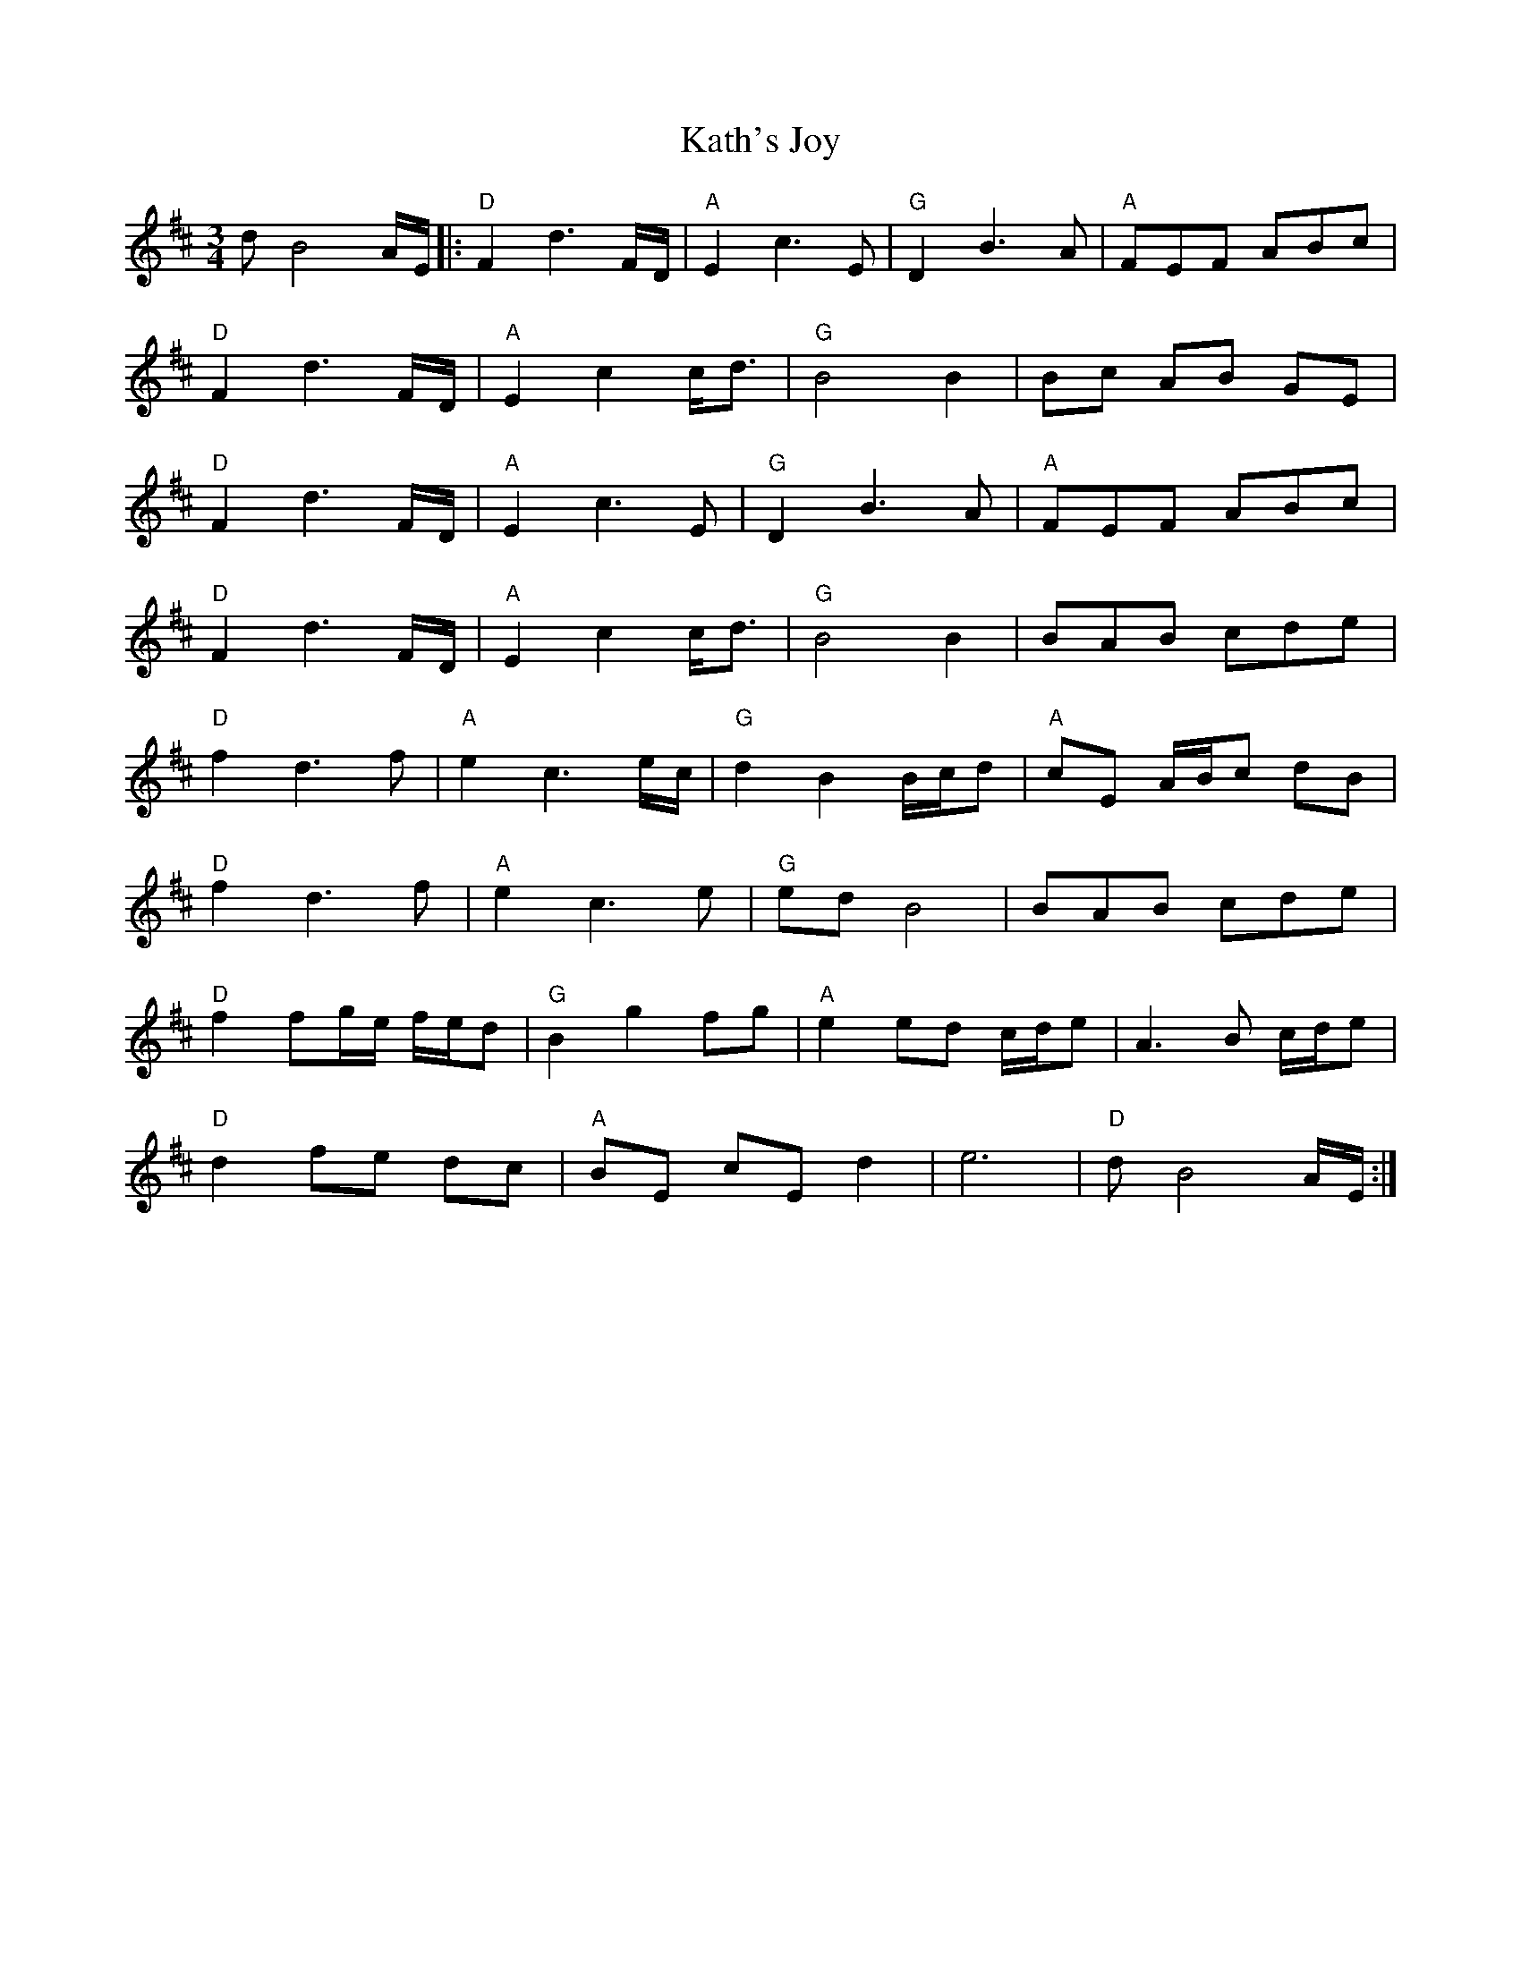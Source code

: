 X: 21153
T: Kath's Joy
R: waltz
M: 3/4
K: Dmajor
dB4A/E/|:"D"F2d3F/D/|"A"E2c3E|"G"D2B3A|"A"FEF ABc|
"D"F2d3F/D/|"A"E2c2c<d|"G"B4B2|Bc AB GE|
"D"F2d3F/D/|"A"E2c3E|"G"D2B3A|"A"FEF ABc|
"D"F2d3F/D/|"A"E2c2c<d|"G"B4B2|BAB cde|
"D"f2d3f|"A"e2c3e/c/|"G"d2B2B/c/d|"A"cE A/B/c dB|
"D"f2d3f|"A"e2c3e|"G"edB4|BAB cde|
"D"f2fg/e/ f/e/d|"G"B2g2fg|"A"e2ed c/d/e|A3B c/d/e|
"D"d2fe dc|"A"BE cE d2|e6|"D"dB4A/E/:|

